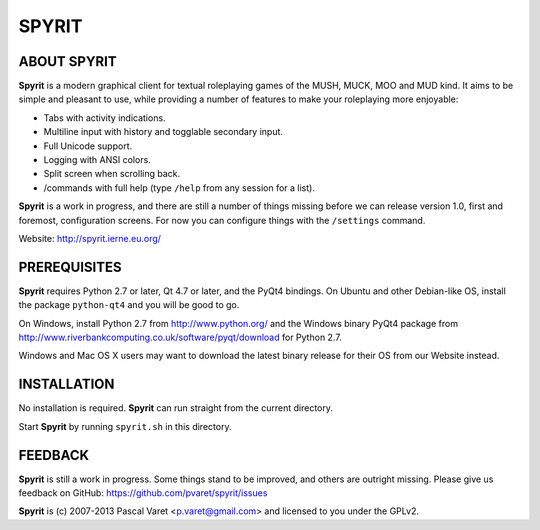 
SPYRIT
======

ABOUT SPYRIT
------------

**Spyrit** is a modern graphical client for textual roleplaying games of the MUSH, MUCK, MOO and MUD kind. It aims to be simple and pleasant to use, while providing a number of features to make your roleplaying more enjoyable:

* Tabs with activity indications.
* Multiline input with history and togglable secondary input.
* Full Unicode support.
* Logging with ANSI colors.
* Split screen when scrolling back.
* /commands with full help (type ``/help`` from any session for a list).

**Spyrit** is a work in progress, and there are still a number of things missing before we can release version 1.0, first and foremost, configuration screens. For now you can configure things with the ``/settings`` command.

Website: http://spyrit.ierne.eu.org/


PREREQUISITES
-------------

**Spyrit** requires Python 2.7 or later, Qt 4.7 or later, and the PyQt4 bindings.
On Ubuntu and other Debian-like OS, install the package ``python-qt4`` and you will be good to go.

On Windows, install Python 2.7 from http://www.python.org/ and the Windows binary PyQt4 package from http://www.riverbankcomputing.co.uk/software/pyqt/download for Python 2.7.

Windows and Mac OS X users may want to download the latest binary release for their OS from our Website instead.


INSTALLATION
------------

No installation is required. **Spyrit** can run straight from the current directory.

Start **Spyrit** by running ``spyrit.sh`` in this directory.


FEEDBACK
--------

**Spyrit** is still a work in progress. Some things stand to be improved, and others are outright missing. Please give us feedback on GitHub: https://github.com/pvaret/spyrit/issues


**Spyrit** is (c) 2007-2013 Pascal Varet <p.varet@gmail.com> and licensed to you under the GPLv2.
